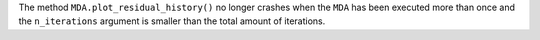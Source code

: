 The method ``MDA.plot_residual_history()`` no longer crashes when the ``MDA`` has been executed more than once and the
``n_iterations`` argument is smaller than the total amount of iterations.
